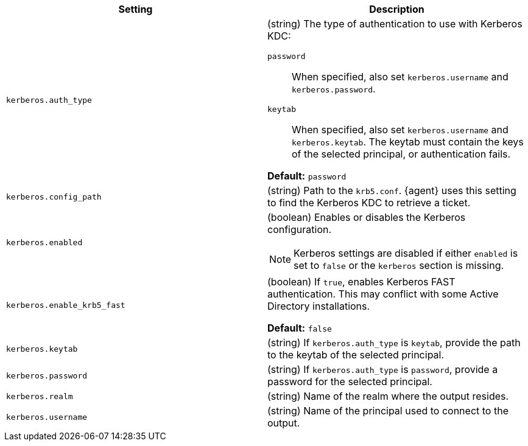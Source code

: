 // These settings are shared across some inputs and outputs.

// You can include this whole block, or individual settings
// tag::kerberos-all-settings[]


[cols="2*<a"]
|===
| Setting | Description

// =============================================================================

// tag::kerberos.auth_type-setting[]
|
[id="{type}-kerberos.auth_type-setting"]
`kerberos.auth_type`

| (string) The type of authentication to use with Kerberos KDC:

`password`::
When specified, also set `kerberos.username` and `kerberos.password`.

`keytab`::
When specified, also set `kerberos.username` and `kerberos.keytab`. The keytab
must contain the keys of the selected principal, or authentication fails.

*Default:* `password`

// end::kerberos.auth_type-setting[]

// =============================================================================

// tag::kerberos.config_path[]
|
[id="{type}-kerberos.config_path"]
`kerberos.config_path`

| (string) Path to the `krb5.conf`. {agent} uses this setting to find the
Kerberos KDC to retrieve a ticket.

// end::kerberos.config_path[]

// =============================================================================

// tag::kerberos.enabled-setting[]
|
[id="{type}-kerberos.enabled-setting"]
`kerberos.enabled`

| (boolean) Enables or disables the Kerberos configuration.

NOTE: Kerberos settings are disabled if either `enabled` is set to `false` or the
`kerberos` section is missing.

// end::kerberos.enabled-setting[]

// =============================================================================

// tag::kerberos.enable_krb5_fast[]
|
[id="{type}-kerberos.enable_krb5_fast"]
`kerberos.enable_krb5_fast`

| (boolean) If `true`, enables Kerberos FAST authentication. This may conflict
with some Active Directory installations.

*Default:* `false`

// end::kerberos.enable_krb5_fast[]

// =============================================================================

// tag::kerberos.keytab[]
|
[id="{type}-kerberos.keytab"]
`kerberos.keytab`

| (string) If `kerberos.auth_type` is `keytab`, provide the path to the keytab
of the selected principal.

// end::kerberos.keytab[]

// =============================================================================

// tag::kerberos.password[]
|
[id="{type}-kerberos.password"]
`kerberos.password`

| (string) If `kerberos.auth_type` is `password`, provide a password for the
selected principal.

// end::kerberos.password[]

// =============================================================================

// tag::kerberos.realm[]
|
[id="{type}-kerberos.realm"]
`kerberos.realm`

| (string) Name of the realm where the output resides.

// end::kerberos.realm[]

// =============================================================================

// tag::kerberos.username[]
|
[id="{type}-kerberos.username"]
`kerberos.username`

| (string) Name of the principal used to connect to the output.

// end::kerberos.username[]

// =============================================================================

|===

// end::kerberos-all-settings[]
